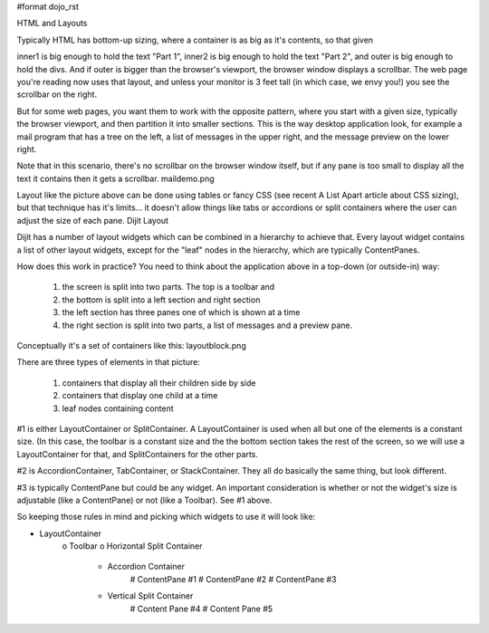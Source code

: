 #format dojo_rst

HTML and Layouts

Typically HTML has bottom-up sizing, where a container is as big as it's contents, so that given

.. code-block :: html
  :linenos:

  <div id="outer">
    <div id="inner1">
      Part 1
    </div>
    <div id="inner2">
      Part 2
    </div>
  </div>

inner1 is big enough to hold the text "Part 1", inner2 is big enough to hold the text "Part 2", and outer is big enough to hold the divs. And if outer is bigger than the browser's viewport, the browser window displays a scrollbar. The web page you're reading now uses that layout, and unless your monitor is 3 feet tall (in which case, we envy you!) you see the scrollbar on the right.

But for some web pages, you want them to work with the opposite pattern, where you start with a given size, typically the browser viewport, and then partition it into smaller sections. This is the way desktop application look, for example a mail program that has a tree on the left, a list of messages in the upper right, and the message preview on the lower right.

Note that in this scenario, there's no scrollbar on the browser window itself, but if any pane is too small to display all the text it contains then it gets a scrollbar.
maildemo.png

Layout like the picture above can be done using tables or fancy CSS (see recent A List Apart article about CSS sizing), but that technique has it's limits... it doesn't allow things like tabs or accordions or split containers where the user can adjust the size of each pane.
Dijit Layout

Dijit has a number of layout widgets which can be combined in a hierarchy to achieve that. Every layout widget contains a list of other layout widgets, except for the "leaf" nodes in the hierarchy, which are typically ContentPanes.

How does this work in practice? You need to think about the application above in a top-down (or outside-in) way:

   1. the screen is split into two parts. The top is a toolbar and
   2. the bottom is split into a left section and right section
   3. the left section has three panes one of which is shown at a time
   4. the right section is split into two parts, a list of messages and a preview pane.

Conceptually it's a set of containers like this:
layoutblock.png

There are three types of elements in that picture:

   1. containers that display all their children side by side
   2. containers that display one child at a time
   3. leaf nodes containing content

#1 is either LayoutContainer or SplitContainer. A LayoutContainer is used when all but one of the elements is a constant size. (In this case, the toolbar is a constant size and the the bottom section takes the rest of the screen, so we will use a LayoutContainer for that, and SplitContainers for the other parts.

#2 is AccordionContainer, TabContainer, or StackContainer. They all do basically the same thing, but look different.

#3 is typically ContentPane but could be any widget. An important consideration is whether or not the widget's size is adjustable (like a ContentPane) or not (like a Toolbar). See #1 above.

So keeping those rules in mind and picking which widgets to use it will look like:

* LayoutContainer
    o Toolbar
    o Horizontal Split Container
        + Accordion Container
            # ContentPane #1
            # ContentPane #2
            # ContentPane #3
        + Vertical Split Container
            # Content Pane #4
            # Content Pane #5
